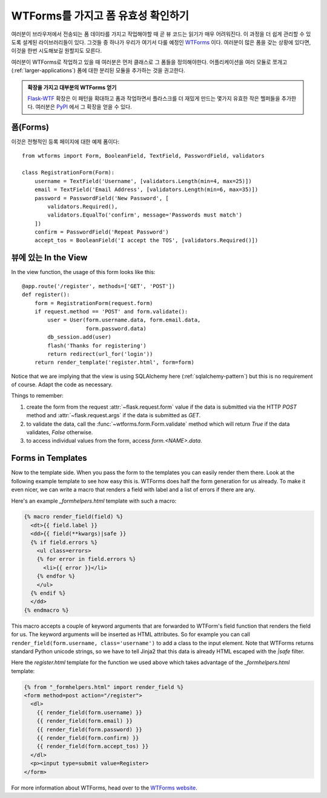 WTForms를 가지고 폼 유효성 확인하기
===================================

여러분이 브라우저에서 전송되는 폼 데이타를 가지고 작업해야할 때
곧 뷰 코드는 읽기가 매우 어려워진다.  이 과정을 더 쉽게 관리할 수 있도록
설계된 라이브러리들이 있다.  그것들 중 하나가 우리가 여기서 다룰 예정인
`WTForms`_  이다.  여러분이 많은 폼을 갖는 상황에 있다면, 이것을 한번
시도해보길 원할지도 모른다.

여러분이 WTForms로 작업하고 있을 때 여러분은 먼저 클래스로 그 폼들을
정의해야한다.  어플리케이션을 여러 모듈로 쪼개고 (:ref:`larger-applications`)
폼에 대한 분리된 모듈을 추가하는 것을 권고한다.

.. admonition:: 확장을 가지고 대부분의 WTForms 얻기

   `Flask-WTF`_ 확장은 이 패턴을 확대하고 폼과 작업하면서 플라스크를 더
   재밌게 만드는 몇가지 유효한 작은 헬퍼들을 추가한다.  여러분은 `PyPI
   <http://pypi.python.org/pypi/Flask-WTF>`_ 에서 그 확장을 얻을 수 있다.

.. _Flask-WTF: http://packages.python.org/Flask-WTF/

폼(Forms)
---------

이것은 전형적인 등록 페이지에 대한 예제 폼이다::

    from wtforms import Form, BooleanField, TextField, PasswordField, validators

    class RegistrationForm(Form):
        username = TextField('Username', [validators.Length(min=4, max=25)])
        email = TextField('Email Address', [validators.Length(min=6, max=35)])
        password = PasswordField('New Password', [
            validators.Required(),
            validators.EqualTo('confirm', message='Passwords must match')
        ])
        confirm = PasswordField('Repeat Password')
        accept_tos = BooleanField('I accept the TOS', [validators.Required()])

뷰에 있는 In the View
-----------

In the view function, the usage of this form looks like this::

    @app.route('/register', methods=['GET', 'POST'])
    def register():
        form = RegistrationForm(request.form)
        if request.method == 'POST' and form.validate():
            user = User(form.username.data, form.email.data,
                        form.password.data)
            db_session.add(user)
            flash('Thanks for registering')
            return redirect(url_for('login'))
        return render_template('register.html', form=form)

Notice that we are implying that the view is using SQLAlchemy here
(:ref:`sqlalchemy-pattern`) but this is no requirement of course.  Adapt
the code as necessary.

Things to remember:

1. create the form from the request :attr:`~flask.request.form` value if
   the data is submitted via the HTTP `POST` method and
   :attr:`~flask.request.args` if the data is submitted as `GET`.
2. to validate the data, call the :func:`~wtforms.form.Form.validate`
   method which will return `True` if the data validates, `False`
   otherwise.
3. to access individual values from the form, access `form.<NAME>.data`.

Forms in Templates
------------------

Now to the template side.  When you pass the form to the templates you can
easily render them there.  Look at the following example template to see
how easy this is.  WTForms does half the form generation for us already.
To make it even nicer, we can write a macro that renders a field with
label and a list of errors if there are any.

Here's an example `_formhelpers.html` template with such a macro:

.. sourcecode:: html+jinja

    {% macro render_field(field) %}
      <dt>{{ field.label }}
      <dd>{{ field(**kwargs)|safe }}
      {% if field.errors %}
        <ul class=errors>
        {% for error in field.errors %}
          <li>{{ error }}</li>
        {% endfor %}
        </ul>
      {% endif %}
      </dd>
    {% endmacro %}

This macro accepts a couple of keyword arguments that are forwarded to
WTForm's field function that renders the field for us.  The keyword
arguments will be inserted as HTML attributes.  So for example you can
call ``render_field(form.username, class='username')`` to add a class to
the input element.  Note that WTForms returns standard Python unicode
strings, so we have to tell Jinja2 that this data is already HTML escaped
with the `|safe` filter.

Here the `register.html` template for the function we used above which
takes advantage of the `_formhelpers.html` template:

.. sourcecode:: html+jinja

    {% from "_formhelpers.html" import render_field %}
    <form method=post action="/register">
      <dl>
        {{ render_field(form.username) }}
        {{ render_field(form.email) }}
        {{ render_field(form.password) }}
        {{ render_field(form.confirm) }}
        {{ render_field(form.accept_tos) }}
      </dl>
      <p><input type=submit value=Register>
    </form>

For more information about WTForms, head over to the `WTForms
website`_.

.. _WTForms: http://wtforms.simplecodes.com/
.. _WTForms website: http://wtforms.simplecodes.com/
